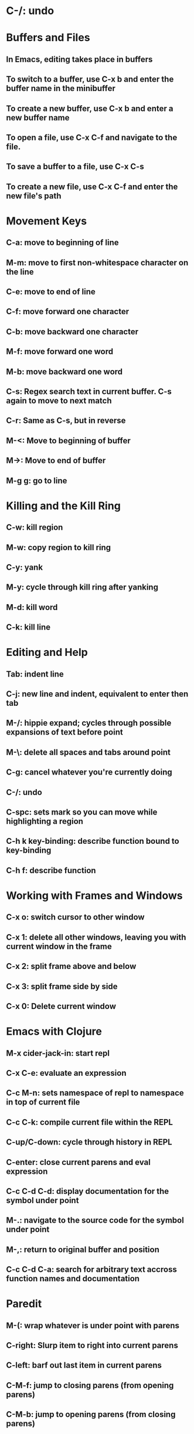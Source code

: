 
* C-/: undo
* Buffers and Files
** In Emacs, editing takes place in buffers
** To switch to a buffer, use C-x b and enter the buffer name in the minibuffer
** To create a new buffer, use C-x b and enter a new buffer name
** To open a file, use C-x C-f and navigate to the file.
** To save a buffer to a file, use C-x C-s
** To create a new file, use C-x C-f and enter the new file's path
* Movement Keys
** C-a: move to beginning of line
** M-m: move to first non-whitespace character on the line
** C-e: move to end of line
** C-f: move forward one character
** C-b: move backward one character
** M-f: move forward one word
** M-b: move backward one word
** C-s: Regex search text in current buffer.  C-s again to move to next match
** C-r: Same as C-s, but in reverse
** M-<: Move to beginning of buffer
** M->: Move to end of buffer
** M-g g: go to line
* Killing and the Kill Ring
** C-w: kill region
** M-w: copy region to kill ring
** C-y: yank
** M-y: cycle through kill ring after yanking
** M-d: kill word
** C-k: kill line
* Editing and Help
** Tab: indent line
** C-j: new line and indent, equivalent to enter then tab
** M-/: hippie expand; cycles through possible expansions of text before point
** M-\: delete all spaces and tabs around point
** C-g: cancel whatever you're currently doing
** C-/: undo
** C-spc: sets mark so you can move while highlighting a region
** C-h k key-binding: describe function bound to key-binding
** C-h f: describe function
* Working with Frames and Windows
** C-x o: switch cursor to other window
** C-x 1: delete all other windows, leaving you with current window in the frame
** C-x 2: split frame above and below
** C-x 3: split frame side by side
** C-x 0: Delete current window
* Emacs with Clojure
** M-x cider-jack-in: start repl
** C-x C-e: evaluate an expression
** C-c M-n: sets namespace of repl to namespace in top of current file
** C-c C-k: compile current file within the REPL
** C-up/C-down: cycle through history in REPL
** C-enter: close current parens and eval expression
** C-c C-d C-d: display documentation for the symbol under point
** M-.: navigate to the source code for the symbol under point
** M-,: return to original buffer and position
** C-c C-d C-a: search for arbitrary text accross function names and documentation
* Paredit
** M-(: wrap whatever is under point with parens
** C-right: Slurp item to right into current parens
** C-left: barf out last item in current parens
** C-M-f: jump to closing parens (from opening parens)
** C-M-b: jump to opening parens (from closing parens)
** M-x paredit-mode: toggle off paredit mode
